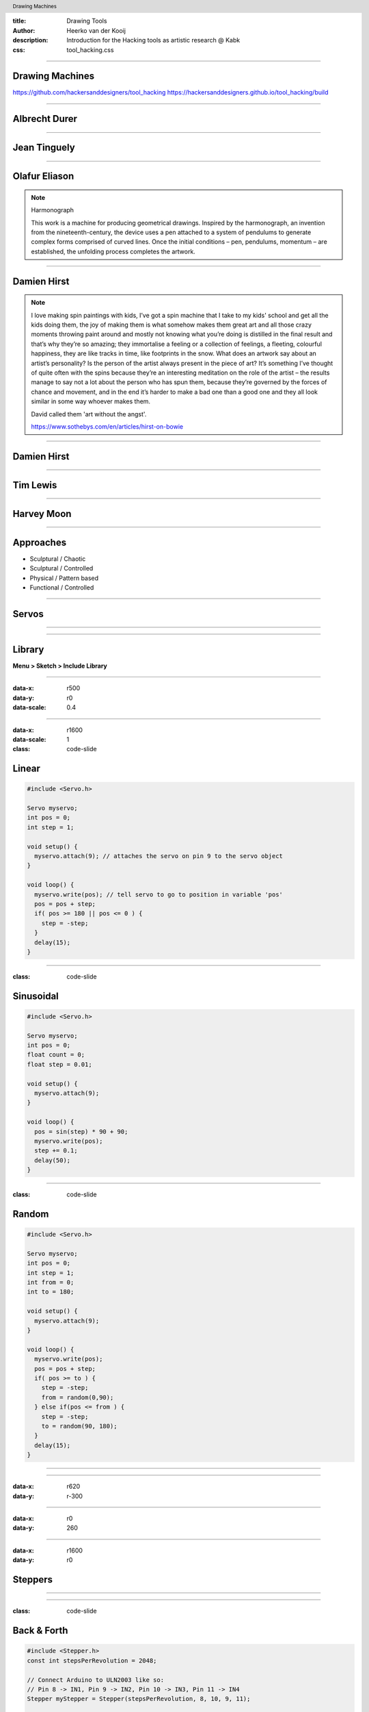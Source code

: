 :title: Drawing Tools
:author: Heerko van der Kooij
:description: Introduction for the Hacking tools as artistic research @ Kabk 
:css: tool_hacking.css

.. header::

   Drawing Machines

----

Drawing Machines
================

.. image:: ./assets/images/Tinguely_Drawing_Machine.png

https://github.com/hackersanddesigners/tool_hacking
https://hackersanddesigners.github.io/tool_hacking/build

----

Albrecht Durer
==============

.. image:: ./assets/images/Albrecht_Durer.jpg

----

Jean Tinguely
=============

.. image:: ./assets/images/JeanTinguely-0001.png
  :class: hidden

.. raw:: html

  <video width="100%" controls poster="./assets/images/JeanTinguely-0001.png">
    <source src="./assets/videos/JeanTinguely.mp4" type="video/mp4" >
  </video>

----

Olafur Eliason
==============

.. image:: ./assets/images/OlafurEliasson-0001.png
  :class: hidden

.. raw:: html

  <video width="100%" controls poster="./assets/images/OlafurEliasson-0001.png">
    <source src="./assets/videos/OlafurEliasson.mp4" type="video/mp4" >
  </video>

.. note::
  
  Harmonograph

  This work is a machine for producing geometrical drawings. Inspired by the harmonograph, an invention from the nineteenth-century, the device uses a pen attached to a system of pendulums to generate complex forms comprised of curved lines. Once the initial conditions – pen, pendulums, momentum – are established, the unfolding process completes the artwork.


----

Damien Hirst
============

.. image:: ./assets/images/damienhirst.png
  :class: hidden

.. raw:: html

  <video width="100%" controls poster="./assets/images/damienhirst.png">
    <source src="./assets/videos/DamienHirst.mp4" type="video/mp4" >
  </video>

.. note::
  I love making spin paintings with kids, I’ve got a spin machine that I take to my kids' school and get all the kids doing them, the joy of making them is what somehow makes them great art and all those crazy moments throwing paint around and mostly not knowing what you’re doing is distilled in the final result and that’s why they’re so amazing; they immortalise a feeling or a collection of feelings, a fleeting, colourful happiness, they are like tracks in time, like footprints in the snow. 
  What does an artwork say about an artist’s personality? Is the person of the artist always present in the piece of art? It’s something I’ve thought of quite often with the spins because they’re an interesting meditation on the role of the artist – the results manage to say not a lot about the person who has spun them, because they’re governed by the forces of chance and movement, and in the end it’s harder to make a bad one than a good one and they all look similar in some way whoever makes them. 

  David called them 'art without the angst'.

  https://www.sothebys.com/en/articles/hirst-on-bowie


----

Damien Hirst
============

.. raw:: html

  <video width="100%" controls >
    <source src="./assets/videos/Damien Hirst x Snapchat in support of Partners in Health _ Spin Art.mp4" type="video/mp4" >
  </video>


----

Tim Lewis
=========

.. raw:: html

  <video width="100%" controls>
    <source src="./assets/videos/TIM LEWIS Machine 20 May - 18 June.mp4" type="video/mp4" >
  </video>

----

Harvey Moon
===========

.. image:: ./assets/images/harveymoon.png
    :class: hidden

.. raw:: html

  <video width="100%" controls poster="./assets/images/harveymoon.png">
    <source src="./assets/videos/Robot Art_ Harvey Moon's Drawing Machines.mp4" type="video/mp4" >
  </video>

----

Approaches
==========

.. class:: substep

- Sculptural / Chaotic
- Sculptural / Controlled
- Physical / Pattern based
- Functional / Controlled

----

Servos
======

.. image:: ./assets/images/servo.png
  
----

.. image:: ./assets/images/Servo_control.png

----
  
Library
=======

**Menu > Sketch > Include Library** 

----

:data-x: r500
:data-y: r0
:data-scale: 0.4

.. image:: ./assets/images/Library.png

----

:data-x: r1600
:data-scale: 1
:class: code-slide

Linear
==============

.. code:: arduino
    
    #include <Servo.h>

    Servo myservo;
    int pos = 0;
    int step = 1;

    void setup() {
      myservo.attach(9); // attaches the servo on pin 9 to the servo object
    }

    void loop() {
      myservo.write(pos); // tell servo to go to position in variable 'pos'
      pos = pos + step;
      if( pos >= 180 || pos <= 0 ) {
        step = -step;
      }
      delay(15);
    }


----

:class: code-slide

Sinusoidal
==================

.. code:: arduino

  #include <Servo.h>

  Servo myservo;
  int pos = 0;
  float count = 0;
  float step = 0.01;

  void setup() {
    myservo.attach(9);
  }

  void loop() {
    pos = sin(step) * 90 + 90;
    myservo.write(pos);
    step += 0.1;
    delay(50);
  }

----

:class: code-slide

Random
==================

.. code:: arduino

  #include <Servo.h>

  Servo myservo;
  int pos = 0;
  int step = 1;
  int from = 0;
  int to = 180;

  void setup() {
    myservo.attach(9);
  }

  void loop() {
    myservo.write(pos);
    pos = pos + step;
    if( pos >= to ) {
      step = -step;
      from = random(0,90);
    } else if(pos <= from ) {
      step = -step;
      to = random(90, 180);
    }
    delay(15);
  }

----

.. image:: ./assets/images/drawing_machine_1.jpg
  :width: 600

----

:data-x: r620
:data-y: r-300

.. image:: ./assets/images/drawing_machine_2.jpg
  :width: 600

----

:data-x: r0
:data-y: 260

.. image:: ./assets/images/drawing_machine_3.png 
  :width: 600

----

:data-x: r1600
:data-y: r0

Steppers
========

.. image:: ./assets/images/Stepper_28BYJ-48.png
.. raw:: html

  <video width="100%" autoplay loop style="float:left; width: 300px">
    <source src="./assets/videos/stepper.mp4" type="video/mp4" >
  </video>
  
----

.. image:: ./assets/images/stepper_uln2003a.png

----

:class: code-slide

Back & Forth
============

.. code:: arduino

    #include <Stepper.h>
    const int stepsPerRevolution = 2048;

    // Connect Arduino to ULN2003 like so:
    // Pin 8 -> IN1, Pin 9 -> IN2, Pin 10 -> IN3, Pin 11 -> IN4
    Stepper myStepper = Stepper(stepsPerRevolution, 8, 10, 9, 11);

    void setup() {
      myStepper.setSpeed(5); // maximum = 15!
    }

    void loop() {
      // Step one revolution in one direction:
      myStepper.step(stepsPerRevolution);
      delay(500);
      // Step one revolution in the other direction:
      myStepper.step(-stepsPerRevolution);
      delay(500);
    }

----

:class: code-slide

Potentiometer
=============

.. code:: arduino

  #include <Stepper.h>

  const int stepsPerRevolution = 2048;
  // Arduino -> ULN2003
  // Pin 8 -> IN1, Pin 9 -> IN2, Pin 10 -> IN3, Pin 11 -> IN4
  Stepper myStepper = Stepper(stepsPerRevolution, 8, 10, 9, 11);

  void setup() {
    myStepper.setSpeed(5); // maximum = 15!
  }
  void loop() {
    int potValue = analogRead(A0);
    // map analog values (0-1023) to stepper speed (1-15)
    int spd = map(potValue, 0, 1023, 1, 15); 
    myStepper.setSpeed(spd);
    myStepper.step(10);
  }

----

:data-x: r0
:data-y: r600

.. image:: ./assets/images/stepper_pot.png

----

:data-x: r800
:data-y: r-600
:data-scale: 0.1

.. image:: ./assets/images/machine1.jpg

----

:data-x: r160
:data-y: r100

.. image:: ./assets/images/machine2.jpg
  :width: 500

----

:data-x: r-160
:data-y: r100

.. image:: ./assets/images/machine3.jpg

----

:data-x: r160
:data-y: r100

.. image:: ./assets/images/machine4.jpg

----

:data-x: r-160
:data-y: r100

.. image:: ./assets/images/machine5.jpg

----

:data-x: r-160
:data-y: r100

.. image:: ./assets/images/machine6.jpg

